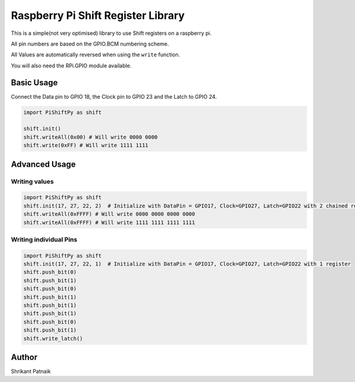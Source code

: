 Raspberry Pi Shift Register Library
===================================

This is a simple(not very optimised) library to use Shift registers on a
raspberry pi.

All pin numbers are based on the GPIO.BCM numbering scheme.

All Values are automatically reversed when using the ``write`` function.

You will also need the RPi.GPIO module available.

Basic Usage
-----------

Connect the Data pin to GPIO 18, the Clock pin to GPIO 23 and the Latch
to GPIO 24.

.. code:: python

    import PiShiftPy as shift

    shift.init()
    shift.writeAll(0x00) # Will write 0000 0000
    shift.write(0xFF) # Will write 1111 1111

Advanced Usage
--------------

Writing values
~~~~~~~~~~~~~~

.. code:: python

    import PiShiftPy as shift
    shift.init(17, 27, 22, 2)  # Initialize with DataPin = GPIO17, Clock=GPIO27, Latch=GPIO22 with 2 chained registers
    shift.writeAll(0xFFFF) # Will write 0000 0000 0000 0000
    shift.writeAll(0xFFFF) # Will write 1111 1111 1111 1111

Writing individual Pins
~~~~~~~~~~~~~~~~~~~~~~~

.. code:: python

    import PiShiftPy as shift
    shift.init(17, 27, 22, 1)  # Initialize with DataPin = GPIO17, Clock=GPIO27, Latch=GPIO22 with 1 register
    shift.push_bit(0)
    shift.push_bit(1)
    shift.push_bit(0)
    shift.push_bit(1)
    shift.push_bit(1)
    shift.push_bit(1)
    shift.push_bit(0)
    shift.push_bit(1)
    shift.write_latch()

Author
------

Shrikant Patnaik
